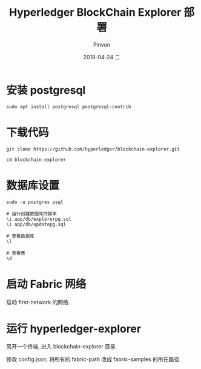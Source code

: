#+TITLE:       Hyperledger BlockChain Explorer 部署
#+AUTHOR:      Pinvon
#+EMAIL:       pinvon@Inspiron
#+DATE:        2018-04-24 二

#+URI:         /blog/BlockChain/%y/%m/%d/%t/ Or /blog/BlockChain/%t/
#+TAGS:        BlockChain
#+DESCRIPTION: <Add description here>

#+LANGUAGE:    en
#+OPTIONS:     H:4 num:nil toc:t \n:nil ::t |:t ^:nil -:nil f:t *:t <:t

* 安装 postgresql

#+BEGIN_SRC Shell
sudo apt install postgresql postgresql-contrib
#+END_SRC

* 下载代码

#+BEGIN_SRC Shell
git clone https://github.com/hyperledger/blockchain-explorer.git

cd blockchain-explorer
#+END_SRC

* 数据库设置

#+BEGIN_SRC Shell
sudo -u postgres psql

# 运行创建数据库的脚本
\i app/db/explorerpg.sql
\i app/db/updatepg.sql

# 查看数据库
\l

# 查看表
\d
#+END_SRC

* 启动 Fabric 网络

启动 first-network 的网络.

* 运行 hyperledger-explorer

另开一个终端, 进入 blockchain-explorer 目录.

修改 config.json, 将所有的 fabric-path 改成 fabric-samples 的所在路径.

